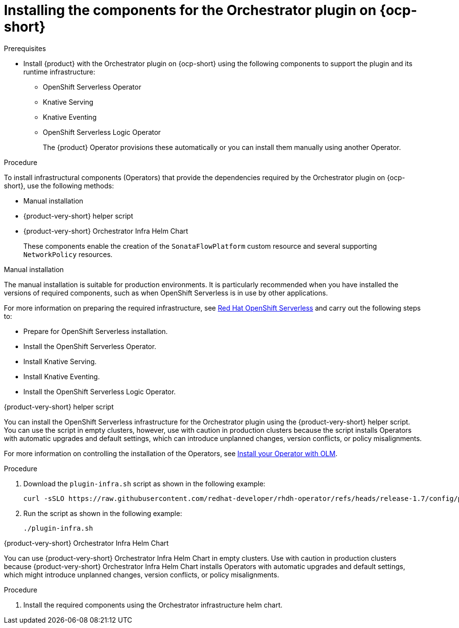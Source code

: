 :_mod-docs-content-type: PROCEDURE

[id="proc-install-components-for-orchestrator-plugin.adoc_{context}"]
= Installing the components for the Orchestrator plugin on {ocp-short}

.Prerequisites

* Install {product} with the Orchestrator plugin on {ocp-short} using the following components to support the plugin and its runtime infrastructure:

** OpenShift Serverless Operator
** Knative Serving
** Knative Eventing
** OpenShift Serverless Logic Operator
+
The {product} Operator provisions these automatically or you can install them manually using another Operator.

.Procedure

To install infrastructural components (Operators) that provide the dependencies required by the Orchestrator plugin on {ocp-short}, use the following methods:

* Manual installation
* {product-very-short} helper script
* {product-very-short} Orchestrator Infra Helm Chart
+
These components enable the creation of the `SonataFlowPlatform` custom resource and several supporting `NetworkPolicy` resources.

.Manual installation

The manual installation is suitable for production environments. It is particularly recommended when you have installed the versions of required components, such as when OpenShift Serverless is in use by other applications.

For more information on preparing the required infrastructure, see link:https://docs.redhat.com/en/documentation/red_hat_openshift_serverless/1.36[Red Hat OpenShift Serverless] and carry out the following steps to:

* Prepare for OpenShift Serverless installation.

* Install the OpenShift Serverless Operator.

* Install Knative Serving.

* Install Knative Eventing.

* Install the OpenShift Serverless Logic Operator.

.{product-very-short} helper script

You can install the OpenShift Serverless infrastructure for the Orchestrator plugin using the {product-very-short} helper script. You can use the script in empty clusters, however, use with caution in production clusters because the script installs Operators with automatic upgrades and default settings, which can introduce unplanned changes, version conflicts, or policy misalignments.

For more information on controlling the installation of the Operators, see link:https://olm.operatorframework.io/docs/tasks/install-operator-with-olm/[Install your Operator with OLM].

.Procedure
. Download the `plugin-infra.sh` script as shown in the following example:
+
[source,yaml]
----
curl -sSLO https://raw.githubusercontent.com/redhat-developer/rhdh-operator/refs/heads/release-1.7/config/profile/rhdh/plugin-infra/plugin-infra.sh # Specify the {product} version in the URL or use main
----
. Run the script as shown in the following example:
+
[source,yaml]
----
./plugin-infra.sh
----

.{product-very-short} Orchestrator Infra Helm Chart
You can use {product-very-short} Orchestrator Infra Helm Chart in empty clusters. Use with caution in production clusters because {product-very-short} Orchestrator Infra Helm Chart installs Operators with automatic upgrades and default settings, which might introduce unplanned changes, version conflicts, or policy misalignments.

.Procedure
. Install the required components using the Orchestrator infrastructure helm chart.